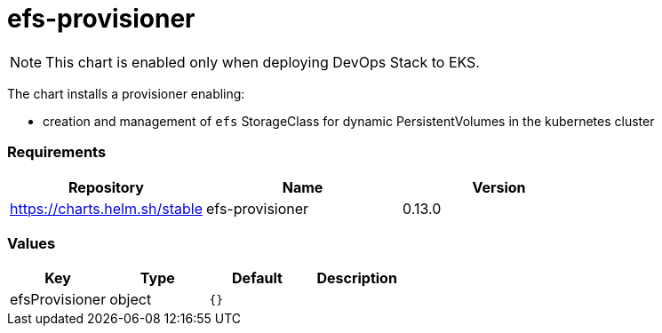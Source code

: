 efs-provisioner
===============

NOTE: This chart is enabled only when deploying DevOps Stack to EKS.

The chart installs a provisioner enabling:

* creation and management of `efs` StorageClass for dynamic
PersistentVolumes in the kubernetes cluster

[[requirements]]
Requirements
~~~~~~~~~~~~

[cols=",,",options="header",]
|======================================================
|Repository |Name |Version
|https://charts.helm.sh/stable |efs-provisioner |0.13.0
|======================================================

[[values]]
Values
~~~~~~

[cols=",,,",options="header",]
|===============================
|Key |Type |Default |Description
|efsProvisioner |object |`{}` |
|===============================
